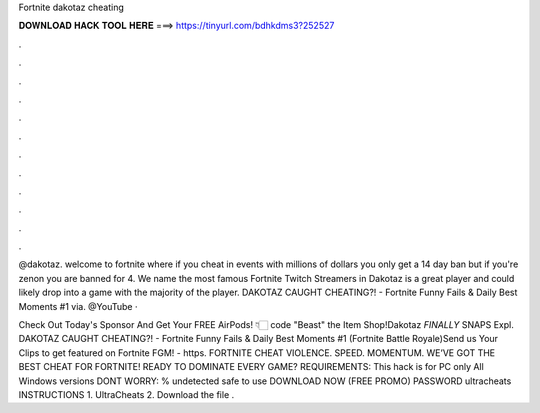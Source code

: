 Fortnite dakotaz cheating



𝐃𝐎𝐖𝐍𝐋𝐎𝐀𝐃 𝐇𝐀𝐂𝐊 𝐓𝐎𝐎𝐋 𝐇𝐄𝐑𝐄 ===> https://tinyurl.com/bdhkdms3?252527



.



.



.



.



.



.



.



.



.



.



.



.

@dakotaz. welcome to fortnite where if you cheat in events with millions of dollars you only get a 14 day ban but if you're zenon you are banned for 4. We name the most famous Fortnite Twitch Streamers in Dakotaz is a great player and could likely drop into a game with the majority of the player. DAKOTAZ CAUGHT CHEATING?! - Fortnite Funny Fails & Daily Best Moments #1  via. @YouTube · 

Check Out Today's Sponsor And Get Your FREE AirPods! 👇🏻 code "Beast" the Item Shop!Dakotaz *FINALLY* SNAPS Expl. DAKOTAZ CAUGHT CHEATING?! - Fortnite Funny Fails & Daily Best Moments #1 (Fortnite Battle Royale)Send us Your Clips to get featured on Fortnite FGM! - https. FORTNITE CHEAT VIOLENCE. SPEED. MOMENTUM. WE’VE GOT THE BEST CHEAT FOR FORTNITE! READY TO DOMINATE EVERY GAME? REQUIREMENTS: This hack is for PC only All Windows versions DONT WORRY: % undetected safe to use DOWNLOAD NOW (FREE PROMO) PASSWORD ultracheats INSTRUCTIONS 1. UltraCheats 2. Download the file .
